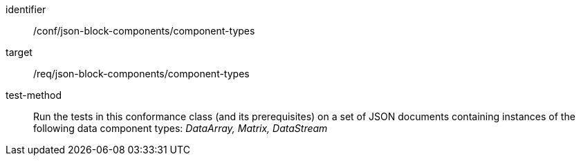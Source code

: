 [abstract_test]
====
[%metadata]
identifier:: /conf/json-block-components/component-types

target:: /req/json-block-components/component-types

test-method:: Run the tests in this conformance class (and its prerequisites) on a set of JSON documents containing instances of the following data component types: _DataArray, Matrix, DataStream_
====
